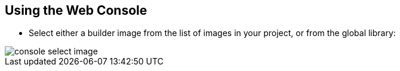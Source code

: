 == Using the Web Console
:noaudio:

*  Select either a builder image from the list of images in your project, or
from the global library:
====
image::images/console_select_image.png[]
====

ifdef::showscript[]

=== Transcript

endif::showscript[]
